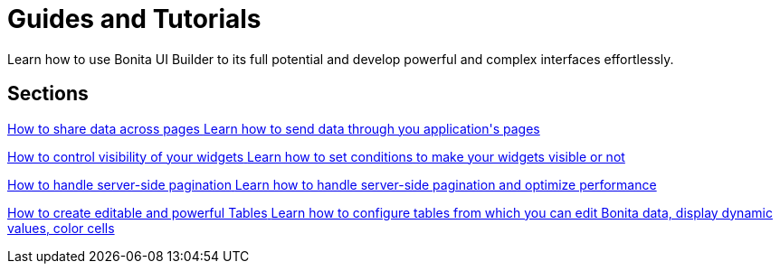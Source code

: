 = Guides and Tutorials
:page-aliases: applications:how-tos-builder.adoc
:description: Learn how to use Bonita UI Builder to its full potential and develop powerful and complex interfaces effortlessly.

{description}



[.card-section]
== Sections

[.card.card-index]
--
xref:how-to-share-data-across-pages.adoc[[.card-title]#How to share data across pages# [.card-body.card-content-overflow]#pass:q[Learn how to send data through you application's pages]#]
--

[.card.card-index]
--
xref:how-to-control-visibility-of-widgets.adoc[[.card-title]#How to control visibility of your widgets# [.card-body.card-content-overflow]#pass:q[Learn how to set conditions to make your widgets visible or not]#]
--

[.card.card-index]
--
xref:how-to-handle-pagination.adoc[[.card-title]#How to handle server-side pagination# [.card-body.card-content-overflow]#pass:q[Learn how to handle server-side pagination and optimize performance]#]
--

[.card.card-index]
--
xref:how-to-create-editable-tables.adoc[[.card-title]#How to create editable and powerful Tables# [.card-body.card-content-overflow]#pass:q[Learn how to configure tables from which you can edit Bonita data, display dynamic values, color cells]#]
--
